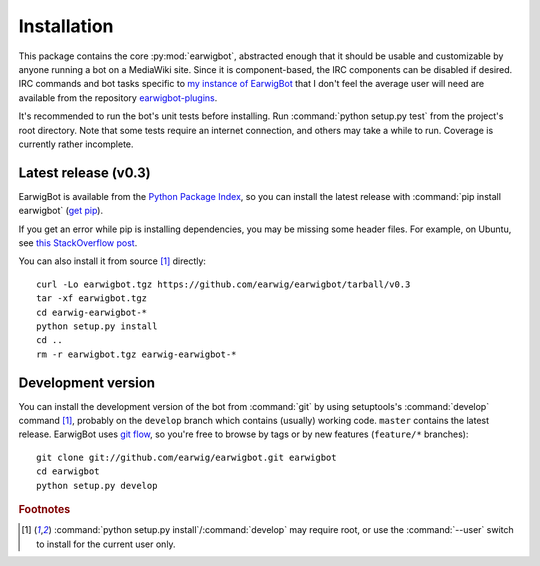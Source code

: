 Installation
============

This package contains the core :py:mod:`earwigbot`, abstracted enough that it
should be usable and customizable by anyone running a bot on a MediaWiki site.
Since it is component-based, the IRC components can be disabled if desired. IRC
commands and bot tasks specific to `my instance of EarwigBot`_ that I don't
feel the average user will need are available from the repository
`earwigbot-plugins`_.

It's recommended to run the bot's unit tests before installing. Run
:command:`python setup.py test` from the project's root directory. Note that
some tests require an internet connection, and others may take a while to run.
Coverage is currently rather incomplete.

Latest release (v0.3)
---------------------

EarwigBot is available from the `Python Package Index`_, so you can install the
latest release with :command:`pip install earwigbot` (`get pip`_).

If you get an error while pip is installing dependencies, you may be missing
some header files. For example, on Ubuntu, see `this StackOverflow post`_.

You can also install it from source [1]_ directly::

    curl -Lo earwigbot.tgz https://github.com/earwig/earwigbot/tarball/v0.3
    tar -xf earwigbot.tgz
    cd earwig-earwigbot-*
    python setup.py install
    cd ..
    rm -r earwigbot.tgz earwig-earwigbot-*

Development version
-------------------

You can install the development version of the bot from :command:`git` by using
setuptools's :command:`develop` command [1]_, probably on the ``develop``
branch which contains (usually) working code. ``master`` contains the latest
release. EarwigBot uses `git flow`_, so you're free to browse by tags or by new
features (``feature/*`` branches)::

    git clone git://github.com/earwig/earwigbot.git earwigbot
    cd earwigbot
    python setup.py develop

.. rubric:: Footnotes

.. [1] :command:`python setup.py install`/:command:`develop` may require root,
       or use the :command:`--user` switch to install for the current user
       only.

.. _my instance of EarwigBot: https://en.wikipedia.org/wiki/User:EarwigBot
.. _earwigbot-plugins:        https://github.com/earwig/earwigbot-plugins
.. _Python Package Index:     https://pypi.python.org/pypi/earwigbot
.. _get pip:                  https://pypi.python.org/pypi/pip
.. _this StackOverflow post:  https://stackoverflow.com/questions/6504810/how-to-install-lxml-on-ubuntu/6504860#6504860
.. _git flow:                 https://nvie.com/posts/a-successful-git-branching-model/
